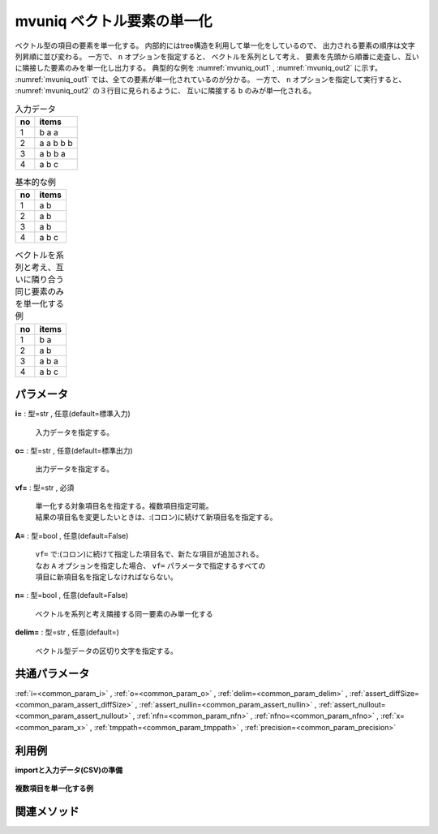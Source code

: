 mvuniq ベクトル要素の単一化
----------------------------------

ベクトル型の項目の要素を単一化する。
内部的にはtree構造を利用して単一化をしているので、
出力される要素の順序は文字列昇順に並び変わる。
一方で、 ``n`` オプションを指定すると、
ベクトルを系列として考え、
要素を先頭から順番に走査し、互いに隣接した要素のみを単一化し出力する。
典型的な例を :numref:`mvuniq_out1` , :numref:`mvuniq_out2` に示す。
:numref:`mvuniq_out1` では、全ての要素が単一化されているのが分かる。
一方で、 ``n`` オプションを指定して実行すると、
:numref:`mvuniq_out2` の３行目に見られるように、
互いに隣接する ``b`` のみが単一化される。


.. csv-table:: 入力データ
  :header-rows: 1
  :name: mvuniq_input

  no,items
  1,b a a
  2,a a b b b
  3,a b b a
  4,a b c




.. csv-table:: 基本的な例
  :header-rows: 1
  :name: mvuniq_out1

  no,items
  1,a b
  2,a b
  3,a b
  4,a b c




.. csv-table:: ベクトルを系列と考え、互いに隣り合う同じ要素のみを単一化する例
  :header-rows: 1
  :name: mvuniq_out2

  no,items
  1,b a
  2,a b
  3,a b a
  4,a b c




パラメータ
''''''''''''''''''''''

**i=** : 型=str , 任意(default=標準入力)

  | 入力データを指定する。

**o=** : 型=str , 任意(default=標準出力)

  | 出力データを指定する。

**vf=** : 型=str , 必須

  | 単一化する対象項目名を指定する。複数項目指定可能。
  | 結果の項目名を変更したいときは、:(コロン)に続けて新項目名を指定する。

**A=** : 型=bool , 任意(default=False)

  | ``vf=`` で:(コロン)に続けて指定した項目名で、新たな項目が追加される。
  | なお ``A`` オプションを指定した場合、 ``vf=`` パラメータで指定するすべての
  | 項目に新項目名を指定しなければならない。

**n=** : 型=bool , 任意(default=False)

  | ベクトルを系列と考え隣接する同一要素のみ単一化する

**delim=** : 型=str , 任意(default=)

  | ベクトル型データの区切り文字を指定する。



共通パラメータ
''''''''''''''''''''

:ref:`i=<common_param_i>`
, :ref:`o=<common_param_o>`
, :ref:`delim=<common_param_delim>`
, :ref:`assert_diffSize=<common_param_assert_diffSize>`
, :ref:`assert_nullin=<common_param_assert_nullin>`
, :ref:`assert_nullout=<common_param_assert_nullout>`
, :ref:`nfn=<common_param_nfn>`
, :ref:`nfno=<common_param_nfno>`
, :ref:`x=<common_param_x>`
, :ref:`tmppath=<common_param_tmppath>`
, :ref:`precision=<common_param_precision>`


利用例
''''''''''''

**importと入力データ(CSV)の準備**

  .. code-block:: python
    :linenos:

    import nysol.mcmd as nm

    with open('dat1.csv','w') as f:
      f.write(
    '''items1,items2
    b a c,1 1
    c c,2 2 3
    e a a,3 1
    ''')


**複数項目を単一化する例**


  .. code-block:: python
    :linenos:

    nm.mvuniq(vf="items1,items2", i="dat1.csv", o="rsl1.csv").run()
    ### rsl1.csv の内容
    # items1,items2
    # a b c,1
    # c,2 3
    # a e,1 3


関連メソッド
''''''''''''''''''''



